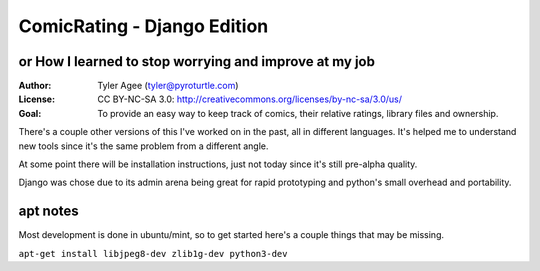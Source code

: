 ==============================
ComicRating - Django Edition
==============================
or How I learned to stop worrying and improve at my job
-------------------------------------------------------
:Author: Tyler Agee (tyler@pyroturtle.com)
:License: CC BY-NC-SA 3.0: http://creativecommons.org/licenses/by-nc-sa/3.0/us/
:Goal: To provide an easy way to keep track of comics, their relative ratings, library files and ownership.

There's a couple other versions of this I've worked on in the past, all in different languages. It's helped me to understand new tools since it's the same problem from a different angle.

At some point there will be installation instructions, just not today since it's still pre-alpha quality.

Django was chose due to its admin arena being great for rapid prototyping and python's small overhead and portability.

apt notes
---------

Most development is done in ubuntu/mint, so to get started here's a couple things that may be missing.

``apt-get install libjpeg8-dev zlib1g-dev python3-dev``

.. license: http://creativecommons.org/licenses/by-nc-sa/3.0/us/
.. CC BY-NC-SA 3.0: http://creativecommons.org/licenses/by-nc-sa/3.0/us/